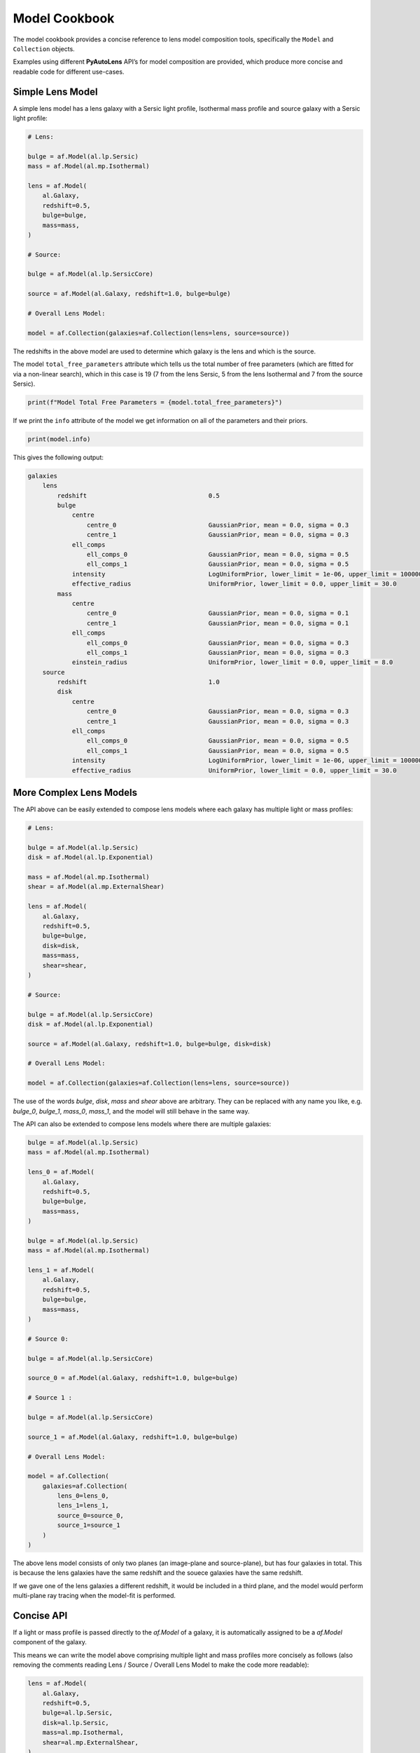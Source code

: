 .. _model_cookbook:

Model Cookbook
==============

The model cookbook provides a concise reference to lens model composition tools, specifically the ``Model``
and ``Collection`` objects.

Examples using different **PyAutoLens** API’s for model composition are provided, which produce more concise and
readable code for different use-cases.

Simple Lens Model
-----------------

A simple lens model has a lens galaxy with a Sersic light profile, Isothermal mass profile and
source galaxy with a Sersic light profile:

.. code-block:: python

    # Lens:

    bulge = af.Model(al.lp.Sersic)
    mass = af.Model(al.mp.Isothermal)

    lens = af.Model(
        al.Galaxy,
        redshift=0.5,
        bulge=bulge,
        mass=mass,
    )

    # Source:

    bulge = af.Model(al.lp.SersicCore)

    source = af.Model(al.Galaxy, redshift=1.0, bulge=bulge)

    # Overall Lens Model:

    model = af.Collection(galaxies=af.Collection(lens=lens, source=source))

The redshifts in the above model are used to determine which galaxy is the lens and which is the source.

The model ``total_free_parameters`` attribute which tells us the total number of free parameters (which are fitted for
via a non-linear search), which in this case is 19 (7 from the lens Sersic, 5 from the lens Isothermal and 7 from the
source Sersic).

.. code-block:: python

    print(f"Model Total Free Parameters = {model.total_free_parameters}")

If we print the ``info`` attribute of the model we get information on all of the parameters and their priors.

.. code-block:: python

    print(model.info)

This gives the following output:

.. code-block:: bash
    
    galaxies
        lens
            redshift                                 0.5
            bulge
                centre
                    centre_0                         GaussianPrior, mean = 0.0, sigma = 0.3
                    centre_1                         GaussianPrior, mean = 0.0, sigma = 0.3
                ell_comps
                    ell_comps_0                      GaussianPrior, mean = 0.0, sigma = 0.5
                    ell_comps_1                      GaussianPrior, mean = 0.0, sigma = 0.5
                intensity                            LogUniformPrior, lower_limit = 1e-06, upper_limit = 1000000.0
                effective_radius                     UniformPrior, lower_limit = 0.0, upper_limit = 30.0
            mass
                centre
                    centre_0                         GaussianPrior, mean = 0.0, sigma = 0.1
                    centre_1                         GaussianPrior, mean = 0.0, sigma = 0.1
                ell_comps
                    ell_comps_0                      GaussianPrior, mean = 0.0, sigma = 0.3
                    ell_comps_1                      GaussianPrior, mean = 0.0, sigma = 0.3
                einstein_radius                      UniformPrior, lower_limit = 0.0, upper_limit = 8.0
        source
            redshift                                 1.0
            disk
                centre
                    centre_0                         GaussianPrior, mean = 0.0, sigma = 0.3
                    centre_1                         GaussianPrior, mean = 0.0, sigma = 0.3
                ell_comps
                    ell_comps_0                      GaussianPrior, mean = 0.0, sigma = 0.5
                    ell_comps_1                      GaussianPrior, mean = 0.0, sigma = 0.5
                intensity                            LogUniformPrior, lower_limit = 1e-06, upper_limit = 1000000.0
                effective_radius                     UniformPrior, lower_limit = 0.0, upper_limit = 30.0

More Complex Lens Models
------------------------

The API above can be easily extended to compose lens models where each galaxy has multiple light or mass profiles:

.. code-block:: python

    # Lens:

    bulge = af.Model(al.lp.Sersic)
    disk = af.Model(al.lp.Exponential)

    mass = af.Model(al.mp.Isothermal)
    shear = af.Model(al.mp.ExternalShear)

    lens = af.Model(
        al.Galaxy,
        redshift=0.5,
        bulge=bulge,
        disk=disk,
        mass=mass,
        shear=shear,
    )

    # Source:

    bulge = af.Model(al.lp.SersicCore)
    disk = af.Model(al.lp.Exponential)

    source = af.Model(al.Galaxy, redshift=1.0, bulge=bulge, disk=disk)

    # Overall Lens Model:

    model = af.Collection(galaxies=af.Collection(lens=lens, source=source))

The use of the words `bulge`, `disk`, `mass` and `shear` above are arbitrary. They can be replaced with any name you
like, e.g. `bulge_0`, `bulge_1`, `mass_0`, `mass_1`, and the model will still behave in the same way.

The API can also be extended to compose lens models where there are multiple galaxies:

.. code-block:: python

    bulge = af.Model(al.lp.Sersic)
    mass = af.Model(al.mp.Isothermal)

    lens_0 = af.Model(
        al.Galaxy,
        redshift=0.5,
        bulge=bulge,
        mass=mass,
    )

    bulge = af.Model(al.lp.Sersic)
    mass = af.Model(al.mp.Isothermal)

    lens_1 = af.Model(
        al.Galaxy,
        redshift=0.5,
        bulge=bulge,
        mass=mass,
    )

    # Source 0:

    bulge = af.Model(al.lp.SersicCore)

    source_0 = af.Model(al.Galaxy, redshift=1.0, bulge=bulge)

    # Source 1 :

    bulge = af.Model(al.lp.SersicCore)

    source_1 = af.Model(al.Galaxy, redshift=1.0, bulge=bulge)

    # Overall Lens Model:

    model = af.Collection(
        galaxies=af.Collection(
            lens_0=lens_0,
            lens_1=lens_1, 
            source_0=source_0,
            source_1=source_1
        )
    )

The above lens model consists of only two planes (an image-plane and source-plane), but has four galaxies in total.
This is because the lens galaxies have the same redshift and the souece galaxies have the same redshift.

If we gave one of the lens galaxies a different redshift, it would be included in a third plane, and the model would
perform multi-plane ray tracing when the model-fit is performed.

Concise API
-----------

If a light or mass profile is passed directly to the `af.Model` of a galaxy, it is automatically assigned to be a
`af.Model` component of the galaxy.

This means we can write the model above comprising multiple light and mass profiles more concisely as follows (also
removing the comments reading Lens / Source / Overall Lens Model to make the code more readable):

.. code-block:: python

    lens = af.Model(
        al.Galaxy,
        redshift=0.5,
        bulge=al.lp.Sersic,
        disk=al.lp.Sersic,
        mass=al.mp.Isothermal,
        shear=al.mp.ExternalShear,
    )

    source = af.Model(
        al.Galaxy,
        redshift=1.0,
        bulge=al.lp.SersicCore,
        disk=al.lp.Exponential
    )

    model = af.Collection(galaxies=af.Collection(lens=lens, source=source))


Prior Customization
-------------------

We can customize the priors of the lens model component individual parameters as follows:

.. code-block:: python

    # Lens:

    bulge = af.Model(al.lp.Sersic)
    bulge.intensity = af.LogUniformPrior(lower_limit=1e-4, upper_limit=1e4)
    bulge.sersic_index = af.GaussianPrior(mean=4.0, sigma=1.0, lower_limit=1.0, upper_limit=8.0)

    mass = af.Model(al.mp.Isothermal)
    mass.centre.centre_0 = af.GaussianPrior(mean=0.0, sigma=0.1, lower_limit=-0.5, upper_limit=0.5)
    mass.centre.centre_1 = af.GaussianPrior(mean=0.0, sigma=0.1, lower_limit=-0.5, upper_limit=0.5)
    mass.einstein_radius = af.UniformPrior(lower_limit=0.0, upper_limit=8.0)

    lens = af.Model(
        al.Galaxy,
        redshift=0.5,
        bulge=bulge,
        mass=mass,
    )

    # Source

    bulge = af.Model(al.lp.Sersic)

    source = af.Model(al.Galaxy, redshift=1.0, bulge=bulge)
    source.effective_radius = af.GaussianPrior(mean=0.1, sigma=0.05, lower_limit=0.0, upper_limit=1.0)

    # Overall Lens Model:

    model = af.Collection(galaxies=af.Collection(lens=lens, source=source))

Model Customization
-------------------

We can customize the lens model parameters in a number of different ways, as shown below:

.. code-block:: python

    # Lens:

    bulge = af.Model(al.lp.Sersic)
    disk = af.Model(al.lp.Exponential)

    # Parameter Pairing: Pair the centre of the bulge and disk together, reducing
    # the complexity of non-linear parameter space by N = 2

    bulge.centre = disk.centre

    # Parameter Fixing: Fix the sersic_index of the bulge to a value of 4, reducing
    # the complexity of non-linear parameter space by N = 1

    bulge.sersic_index = 4.0

    mass = af.Model(al.mp.Isothermal)

    # Parameter Offsets: Make the mass model centre parameters the same value as
    # the bulge / disk but with an offset.

    mass.centre.centre_0 = bulge.centre.centre_0 + 0.1
    mass.centre.centre_1 = bulge.centre.centre_1 + 0.1

    shear = af.Model(al.mp.ExternalShear)

    lens = af.Model(
        al.Galaxy,
        redshift=0.5,
        bulge=bulge,
        disk=disk,
        mass=mass,
        shear=shear,
    )

    # Source:

    bulge = af.Model(al.lp.SersicCore)
    disk = af.Model(al.lp.Exponential)

    source = af.Model(al.Galaxy, redshift=1.0, bulge=bulge, disk=disk)

    # Overall Lens Model:

    model = af.Collection(galaxies=af.Collection(lens=lens, source=source))

    # Assert that the effective radius of the bulge is larger than that of the disk.
    # (Assertions can only be added at the end of model composition, after all components
    # have been bright together in a `Collection`.
    model.add_assertion(model.galaxies.bulge.effective_radius > model.galaxies.disk.effective_radius)

    # Assert that the Einstein Radius is below 3.0":
    model.add_assertion(model.galaxies.mass.einstein_radius < 3.0)

Redshift Free
-------------

The redshift of a galaxy can be treated as a free parameter in the model-fit by using the following API:

.. code-block:: python

    redshift = af.Model(al.Redshift)
    redshift.redshift = af.UniformPrior(lower_limit=0.0, upper_limit=2.0)

    lens = af.Model(
        al.Galaxy,
        redshift=redshift,
        mass=al.mp.Isothermal
    )

The model-fit will automatically enable multi-plane ray tracing and alter the ordering of the planes depending on the
redshifts of the galaxies.

NOTE: For strong lenses with just two planes (an image-plane and source-plane) the redshifts of the galaxies do not
impact the model-fit. You should therefore never make the redshifts free if you are only modeling a two-plane lens
system. This is because lensing calculations can be defined in arc-second coordinates, which do not change as a
function of redshift.

Redshifts should be made free when modeling three or more planes, as the mulit-plane ray-tracing calculations have an
obvious dependence on the redshifts of the galaxies which could be inferred by the model-fit.

Available Model Components
--------------------------

The light profiles, mass profiles and other components that can be used for lens modeling are given at the following
API documentation pages:

 - https://pyautolens.readthedocs.io/en/latest/api/light.html
 - https://pyautolens.readthedocs.io/en/latest/api/mass.html
 - https://pyautolens.readthedocs.io/en/latest/api/pixelization.html

JSon Outputs
------------

After a model is composed, it can easily be output to a .json file on hard-disk in a readable structure:

.. code-block:: python

    import os
    import json

    model_path = path.join("path", "to", "model", "json")

    os.makedirs(model_path, exist_ok=True)

    model_file = path.join(model_path, "model.json")

    with open(model_file, "w+") as f:
        json.dump(model.dict(), f, indent=4)

We can load the model from its ``.json`` file.

.. code-block:: python

    model = af.Model.from_json(file=model_file)

This means in **PyAutoLens** one can write a model in a script, save it to hard disk and load it elsewhere, as well
as manually customize it in the .json file directory.

This is used for composing complex models of group scale lenses.

Many Profile Models (Advanced)
------------------------------

Features such as the Multi Gaussian Expansion (MGE) and shapelets compose models consisting of 50 - 500+ light
profiles.

The following example notebooks show how to compose and fit these models:

https://github.com/Jammy2211/autolens_workspace/blob/release/notebooks/imaging/modeling/features/multi_gaussian_expansion.ipynb
https://github.com/Jammy2211/autolens_workspace/blob/release/notebooks/imaging/modeling/features/shapelets.ipynb

Model Linking (Advanced)
------------------------

When performing non-linear search chaining, the inferred model of one phase can be linked to the model.

The following example notebooks show how to compose and fit these models:

https://github.com/Jammy2211/autolens_workspace/blob/release/notebooks/imaging/advanced/chaining/start_here.ipynb

Across Datasets (Advanced)
--------------------------

When fitting multiple datasets, model can be composed where the same model component are used across the datasets
but certain parameters are free to vary across the datasets.

The following example notebooks show how to compose and fit these models:

https://github.com/Jammy2211/autolens_workspace/blob/release/notebooks/multi/modeling/start_here.ipynb

Relations (Advanced)
--------------------

We can compose models where the free parameter(s) vary according to a user-specified function
(e.g. y = mx +c -> intensity = (m * wavelength) + c across the datasets.

The following example notebooks show how to compose and fit these models:

https://github.com/Jammy2211/autolens_workspace/blob/release/notebooks/multi/modeling/features/wavelength_dependence.ipynb

PyAutoFit API
-------------

**PyAutoFit** is a general model composition library which offers even more ways to compose lens models not
detailed in this cookbook.

The **PyAutoFit** model composition cookbooks detail this API in more detail:

https://pyautofit.readthedocs.io/en/latest/cookbooks/model.html
https://pyautofit.readthedocs.io/en/latest/cookbooks/multi_level_model.html

Wrap Up
-------

This cookbook shows how to compose simple lens models using the ``af.Model()`` and ``af.Collection()`` objects.

